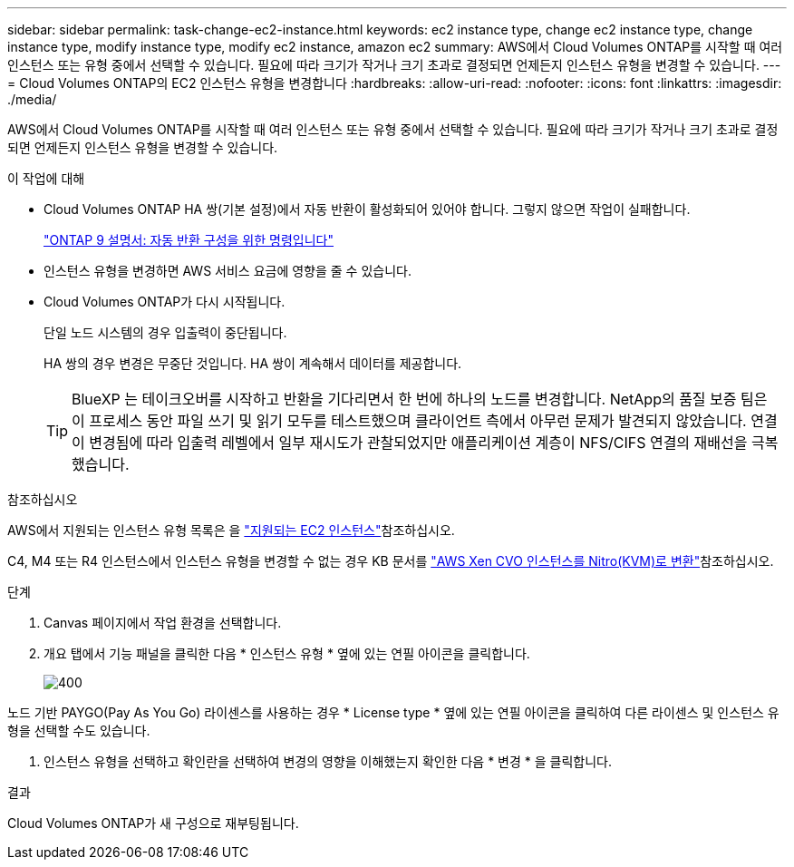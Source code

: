 ---
sidebar: sidebar 
permalink: task-change-ec2-instance.html 
keywords: ec2 instance type, change ec2 instance type, change instance type, modify instance type, modify ec2 instance, amazon ec2 
summary: AWS에서 Cloud Volumes ONTAP를 시작할 때 여러 인스턴스 또는 유형 중에서 선택할 수 있습니다. 필요에 따라 크기가 작거나 크기 초과로 결정되면 언제든지 인스턴스 유형을 변경할 수 있습니다. 
---
= Cloud Volumes ONTAP의 EC2 인스턴스 유형을 변경합니다
:hardbreaks:
:allow-uri-read: 
:nofooter: 
:icons: font
:linkattrs: 
:imagesdir: ./media/


[role="lead"]
AWS에서 Cloud Volumes ONTAP를 시작할 때 여러 인스턴스 또는 유형 중에서 선택할 수 있습니다. 필요에 따라 크기가 작거나 크기 초과로 결정되면 언제든지 인스턴스 유형을 변경할 수 있습니다.

.이 작업에 대해
* Cloud Volumes ONTAP HA 쌍(기본 설정)에서 자동 반환이 활성화되어 있어야 합니다. 그렇지 않으면 작업이 실패합니다.
+
http://docs.netapp.com/ontap-9/topic/com.netapp.doc.dot-cm-hacg/GUID-3F50DE15-0D01-49A5-BEFD-D529713EC1FA.html["ONTAP 9 설명서: 자동 반환 구성을 위한 명령입니다"^]

* 인스턴스 유형을 변경하면 AWS 서비스 요금에 영향을 줄 수 있습니다.
* Cloud Volumes ONTAP가 다시 시작됩니다.
+
단일 노드 시스템의 경우 입출력이 중단됩니다.

+
HA 쌍의 경우 변경은 무중단 것입니다. HA 쌍이 계속해서 데이터를 제공합니다.

+

TIP: BlueXP 는 테이크오버를 시작하고 반환을 기다리면서 한 번에 하나의 노드를 변경합니다. NetApp의 품질 보증 팀은 이 프로세스 동안 파일 쓰기 및 읽기 모두를 테스트했으며 클라이언트 측에서 아무런 문제가 발견되지 않았습니다. 연결이 변경됨에 따라 입출력 레벨에서 일부 재시도가 관찰되었지만 애플리케이션 계층이 NFS/CIFS 연결의 재배선을 극복했습니다.



.참조하십시오
AWS에서 지원되는 인스턴스 유형 목록은 을 link:https://docs.netapp.com/us-en/cloud-volumes-ontap-relnotes/reference-configs-aws.html#supported-ec2-compute["지원되는 EC2 인스턴스"^]참조하십시오.

C4, M4 또는 R4 인스턴스에서 인스턴스 유형을 변경할 수 없는 경우 KB 문서를 link:https://kb.netapp.com/Cloud/Cloud_Volumes_ONTAP/Converting_an_AWS_Xen_CVO_instance_to_Nitro_(KVM)["AWS Xen CVO 인스턴스를 Nitro(KVM)로 변환"^]참조하십시오.

.단계
. Canvas 페이지에서 작업 환경을 선택합니다.
. 개요 탭에서 기능 패널을 클릭한 다음 * 인스턴스 유형 * 옆에 있는 연필 아이콘을 클릭합니다.
+
image::screenshot_features_instance_type.png[400]



노드 기반 PAYGO(Pay As You Go) 라이센스를 사용하는 경우 * License type * 옆에 있는 연필 아이콘을 클릭하여 다른 라이센스 및 인스턴스 유형을 선택할 수도 있습니다.

. 인스턴스 유형을 선택하고 확인란을 선택하여 변경의 영향을 이해했는지 확인한 다음 * 변경 * 을 클릭합니다.


.결과
Cloud Volumes ONTAP가 새 구성으로 재부팅됩니다.
